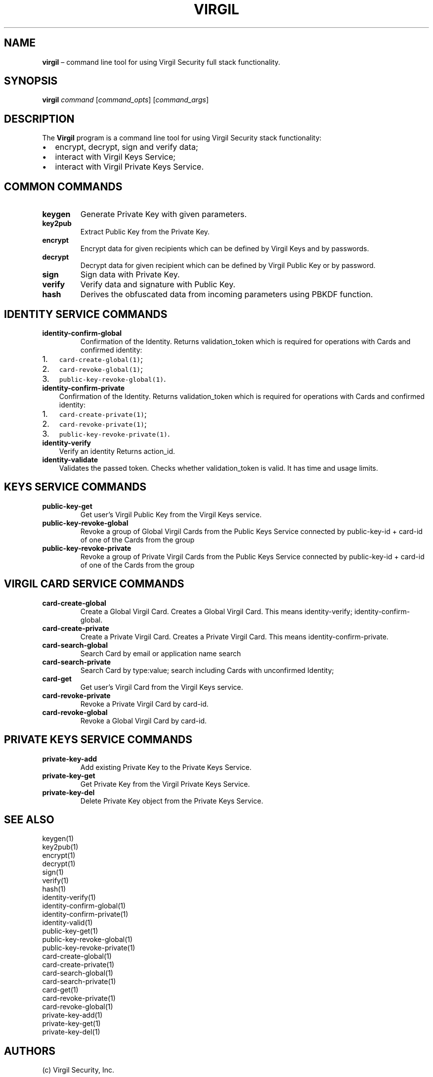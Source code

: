 .\" Automatically generated by Pandoc 1.16.0.2
.\"
.TH "VIRGIL" "1" "December 07, 2015" "Virgil Security CLI (2.0.0)" "Virgil"
.hy
.SH NAME
.PP
\f[B]virgil\f[] \[en] command line tool for using Virgil Security full
stack functionality.
.SH SYNOPSIS
.PP
\f[B]virgil\f[] \f[I]command\f[] [\f[I]command_opts\f[]]
[\f[I]command_args\f[]]
.SH DESCRIPTION
.PP
The \f[B]Virgil\f[] program is a command line tool for using Virgil
Security stack functionality:
.IP \[bu] 2
encrypt, decrypt, sign and verify data;
.IP \[bu] 2
interact with Virgil Keys Service;
.IP \[bu] 2
interact with Virgil Private Keys Service.
.SH COMMON COMMANDS
.TP
.B \f[B]keygen\f[]
Generate Private Key with given parameters.
.RS
.RE
.TP
.B \f[B]key2pub\f[]
Extract Public Key from the Private Key.
.RS
.RE
.TP
.B \f[B]encrypt\f[]
Encrypt data for given recipients which can be defined by Virgil Keys
and by passwords.
.RS
.RE
.TP
.B \f[B]decrypt\f[]
Decrypt data for given recipient which can be defined by Virgil Public
Key or by password.
.RS
.RE
.TP
.B \f[B]sign\f[]
Sign data with Private Key.
.RS
.RE
.TP
.B \f[B]verify\f[]
Verify data and signature with Public Key.
.RS
.RE
.TP
.B \f[B]hash\f[]
Derives the obfuscated data from incoming parameters using PBKDF
function.
.RS
.RE
.SH IDENTITY SERVICE COMMANDS
.TP
.B \f[B]identity\-confirm\-global\f[]
Confirmation of the Identity.
Returns validation_token which is required for operations with Cards and
confirmed identity:
.RS
.RE
.IP "1." 3
\f[C]card\-create\-global(1)\f[];
.IP "2." 3
\f[C]card\-revoke\-global(1)\f[];
.IP "3." 3
\f[C]public\-key\-revoke\-global(1)\f[].
.TP
.B \f[B]identity\-confirm\-private\f[]
Confirmation of the Identity.
Returns validation_token which is required for operations with Cards and
confirmed identity:
.RS
.RE
.IP "1." 3
\f[C]card\-create\-private(1)\f[];
.IP "2." 3
\f[C]card\-revoke\-private(1)\f[];
.IP "3." 3
\f[C]public\-key\-revoke\-private(1)\f[].
.TP
.B \f[B]identity\-verify\f[]
Verify an identity Returns action_id.
.RS
.RE
.TP
.B \f[B]identity\-validate\f[]
Validates the passed token.
Checks whether validation_token is valid.
It has time and usage limits.
.RS
.RE
.SH KEYS SERVICE COMMANDS
.TP
.B \f[B]public\-key\-get\f[]
Get user's Virgil Public Key from the Virgil Keys service.
.RS
.RE
.TP
.B \f[B]public\-key\-revoke\-global\f[]
Revoke a group of Global Virgil Cards from the Public Keys Service
connected by public\-key\-id + card\-id of one of the Cards from the
group
.RS
.RE
.TP
.B \f[B]public\-key\-revoke\-private\f[]
Revoke a group of Private Virgil Cards from the Public Keys Service
connected by public\-key\-id + card\-id of one of the Cards from the
group
.RS
.RE
.SH VIRGIL CARD SERVICE COMMANDS
.TP
.B \f[B]card\-create\-global\f[]
Create a Global Virgil Card.
Creates a Global Virgil Card.
This means identity\-verify; identity\-confirm\-global.
.RS
.RE
.TP
.B \f[B]card\-create\-private\f[]
Create a Private Virgil Card.
Creates a Private Virgil Card.
This means identity\-confirm\-private.
.RS
.RE
.TP
.B \f[B]card\-search\-global\f[]
Search Card by email or application name search
.RS
.RE
.TP
.B \f[B]card\-search\-private\f[]
Search Card by type:value; search including Cards with unconfirmed
Identity;
.RS
.RE
.TP
.B \f[B]card\-get\f[]
Get user's Virgil Card from the Virgil Keys service.
.RS
.RE
.TP
.B \f[B]card\-revoke\-private\f[]
Revoke a Private Virgil Card by card\-id.
.RS
.RE
.TP
.B \f[B]card\-revoke\-global\f[]
Revoke a Global Virgil Card by card\-id.
.RS
.RE
.SH PRIVATE KEYS SERVICE COMMANDS
.TP
.B \f[B]private\-key\-add\f[]
Add existing Private Key to the Private Keys Service.
.RS
.RE
.TP
.B \f[B]private\-key\-get\f[]
Get Private Key from the Virgil Private Keys Service.
.RS
.RE
.TP
.B \f[B]private\-key\-del\f[]
Delete Private Key object from the Private Keys Service.
.RS
.RE
.SH SEE ALSO
.PP
keygen(1)
.PD 0
.P
.PD
key2pub(1)
.PD 0
.P
.PD
encrypt(1)
.PD 0
.P
.PD
decrypt(1)
.PD 0
.P
.PD
sign(1)
.PD 0
.P
.PD
verify(1)
.PD 0
.P
.PD
hash(1)
.PD 0
.P
.PD
identity\-verify(1)
.PD 0
.P
.PD
identity\-confirm\-global(1)
.PD 0
.P
.PD
identity\-confirm\-private(1)
.PD 0
.P
.PD
identity\-valid(1)
.PD 0
.P
.PD
public\-key\-get(1)
.PD 0
.P
.PD
public\-key\-revoke\-global(1)
.PD 0
.P
.PD
public\-key\-revoke\-private(1)
.PD 0
.P
.PD
card\-create\-global(1)
.PD 0
.P
.PD
card\-create\-private(1)
.PD 0
.P
.PD
card\-search\-global(1)
.PD 0
.P
.PD
card\-search\-private(1)
.PD 0
.P
.PD
card\-get(1)
.PD 0
.P
.PD
card\-revoke\-private(1)
.PD 0
.P
.PD
card\-revoke\-global(1)
.PD 0
.P
.PD
private\-key\-add(1)
.PD 0
.P
.PD
private\-key\-get(1)
.PD 0
.P
.PD
private\-key\-del(1)
.SH AUTHORS
(c) Virgil Security, Inc.
